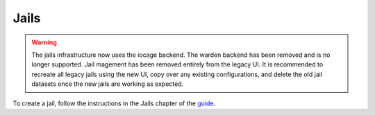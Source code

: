 .. index:: Jails
.. _Jails:


Jails
=====

.. warning:: The jails infrastructure now uses the iocage backend.
   The warden backend has been removed and is no longer supported.
   Jail magement has been removed entirely from the legacy UI.
   It is recommended to recreate all legacy jails using the new UI,
   copy over any existing configurations, and delete the old jail
   datasets once the new jails are working as expected.

To create a jail, follow the instructions in the Jails chapter of
the `guide <%docurl%/freenas>`__.
